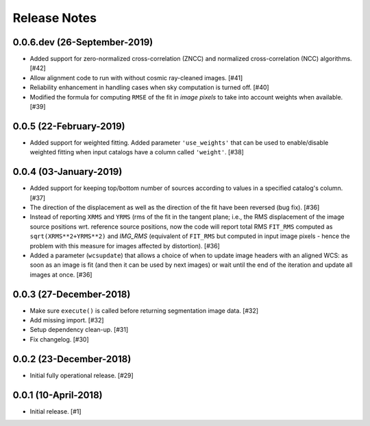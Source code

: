 .. _release_notes:

=============
Release Notes
=============


.. subpixal (unreleased)
   =====================


0.0.6.dev (26-September-2019)
=============================

- Added support for zero-normalized cross-correlation (ZNCC) and normalized
  cross-correlation (NCC) algorithms. [#42]

- Allow alignment code to run with without cosmic ray-cleaned images. [#41]

- Reliability enhancement in handling cases when sky computation is
  turned off. [#40]

- Modified the formula for computing ``RMSE`` of the fit in *image pixels*
  to take into account weights when available. [#39]


0.0.5 (22-February-2019)
========================

- Added support for weighted fitting. Added parameter ``'use_weights'``
  that can be used to enable/disable weighted fitting when input catalogs
  have a column called ``'weight'``. [#38]


0.0.4 (03-January-2019)
=======================

- Added support for keeping top/bottom number of sources according to
  values in a specified catalog's column. [#37]

- The direction of the displacement as well as the direction of the fit
  have been reversed (bug fix). [#36]

- Instead of reporting ``XRMS`` and ``YRMS`` (rms of the fit in the tangent
  plane; i.e., the RMS displacement of the image source positions wrt.
  reference source positions, now the code will report total RMS ``FIT_RMS``
  computed as ``sqrt(XRMS**2+YRMS**2)`` and `IMG_RMS` (equivalent of
  ``FIT_RMS`` but computed in input image pixels - hence the problem with this
  measure for images affected by distortion). [#36]

- Added a parameter (``wcsupdate``) that allows a choice of when to update
  image headers with an aligned WCS: as soon as an image is fit (and then it
  can be used by next images) or wait until the end of the iteration and update
  all images at once. [#36]


0.0.3 (27-December-2018)
========================

- Make sure ``execute()`` is called before returning segmentation
  image data. [#32]

- Add missing import. [#32]

- Setup dependency clean-up. [#31]

- Fix changelog. [#30]


0.0.2 (23-December-2018)
========================

- Initial fully operational release. [#29]


0.0.1 (10-April-2018)
=====================

- Initial release. [#1]
